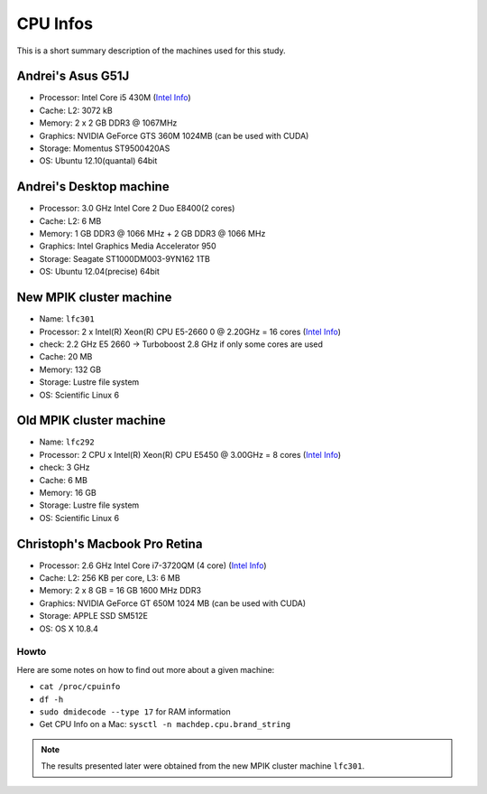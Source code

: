 CPU Infos
*********

This is a short summary description of the machines used for this study.

Andrei's Asus G51J
------------------

-  Processor: Intel Core i5 430M (`Intel
   Info <http://ark.intel.com/products/43537/>`_)
-  Cache: L2: 3072 kB
-  Memory: 2 x 2 GB DDR3 @ 1067MHz
-  Graphics: NVIDIA GeForce GTS 360M 1024MB (can be used with CUDA)
-  Storage: Momentus ST9500420AS
-  OS: Ubuntu 12.10(quantal) 64bit

Andrei's Desktop machine
------------------------

-  Processor: 3.0 GHz Intel Core 2 Duo E8400(2 cores)
-  Cache: L2: 6 MB
-  Memory: 1 GB DDR3 @ 1066 MHz + 2 GB DDR3 @ 1066 MHz
-  Graphics: Intel Graphics Media Accelerator 950
-  Storage: Seagate ST1000DM003-9YN162 1TB
-  OS: Ubuntu 12.04(precise) 64bit

New MPIK cluster machine
------------------------

-  Name: ``lfc301``
-  Processor: 2 x Intel(R) Xeon(R) CPU E5-2660 0 @ 2.20GHz = 16 cores
   (`Intel Info <http://ark.intel.com/products/64584/>`_)
-  check: 2.2 GHz E5 2660 -> Turboboost 2.8 GHz if only some cores are
   used
-  Cache: 20 MB
-  Memory: 132 GB
-  Storage: Lustre file system
-  OS: Scientific Linux 6

Old MPIK cluster machine
------------------------

-  Name: ``lfc292``
-  Processor: 2 CPU x Intel(R) Xeon(R) CPU E5450 @ 3.00GHz = 8 cores
   (`Intel
   Info <http://ark.intel.com/products/33083/Intel-Xeon-Processor-E5450-12M-Cache-3_00-GHz-1333-MHz-FSB>`_)
-  check: 3 GHz
-  Cache: 6 MB
-  Memory: 16 GB
-  Storage: Lustre file system
-  OS: Scientific Linux 6

Christoph's Macbook Pro Retina
------------------------------

-  Processor: 2.6 GHz Intel Core i7-3720QM (4 core) (`Intel
   Info <http://ark.intel.com/products/64891>`_)
-  Cache: L2: 256 KB per core, L3: 6 MB
-  Memory: 2 x 8 GB = 16 GB 1600 MHz DDR3
-  Graphics: NVIDIA GeForce GT 650M 1024 MB (can be used with CUDA)
-  Storage: APPLE SSD SM512E
-  OS: OS X 10.8.4

Howto
=====

Here are some notes on how to find out more about a given machine:

-  ``cat /proc/cpuinfo``
-  ``df -h``
-  ``sudo dmidecode --type 17`` for RAM information
-  Get CPU Info on a Mac: ``sysctl -n machdep.cpu.brand_string``

.. note::
   The results presented later were obtained from the new MPIK cluster machine ``lfc301``.
